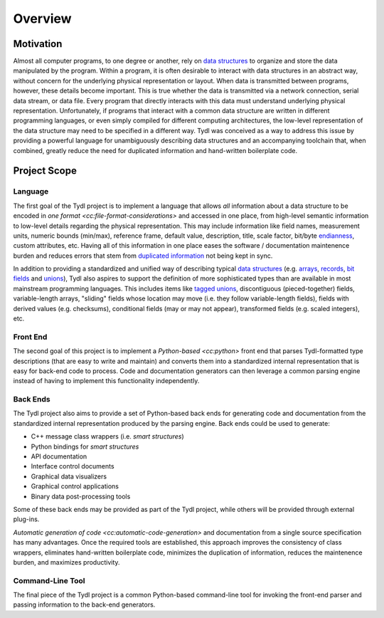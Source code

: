 .. Copyright 2021 Jeffrey A. Webb
   Copyright 2021 NTA, Inc.

========
Overview
========

Motivation
==========

Almost all computer programs, to one degree or another, rely on `data
structures`_ to organize and store the data manipulated by the program.
Within a program, it is often desirable to interact with data structures in
an abstract way, without concern for the underlying physical representation
or layout.  When data is transmitted between programs, however, these details
become important.  This is true whether the data is transmitted via a network
connection, serial data stream, or data file.  Every program that directly
interacts with this data must understand underlying physical representation.
Unfortunately, if programs that interact with a common data structure are
written in different programming languages, or even simply compiled for
different computing architectures, the low-level representation of the data
structure may need to be specified in a different way.  Tydl was conceived as
a way to address this issue by providing a powerful language for
unambiguously describing data structures and an accompanying toolchain that,
when combined, greatly reduce the need for duplicated information and
hand-written boilerplate code.

Project Scope
=============

Language
--------

The first goal of the Tydl project is to implement a language that allows
*all* information about a data structure to be encoded in `one format
<cc:file-format-considerations>` and accessed in one place, from high-level
semantic information to low-level details regarding the physical
representation.  This may include information like field names, measurement
units, numeric bounds (min/max), reference frame, default value, description,
title, scale factor, bit/byte `endianness`_, custom attributes, etc.  Having
all of this information in one place eases the software / documentation
maintenence burden and reduces errors that stem from `duplicated
information`_ not being kept in sync.

In addition to providing a standardized and unified way of describing typical
`data structures`_ (e.g. `arrays`_, `records`_, `bit fields`_ and `unions`_),
Tydl also aspires to support the definition of more sophisticated types than
are available in most mainstream programming languages.  This includes items
like `tagged unions`_, discontiguous (pieced-together) fields,
variable-length arrays, "sliding" fields whose location may move (i.e. they
follow variable-length fields), fields with derived values (e.g. checksums),
conditional fields (may or may not appear), transformed fields (e.g. scaled
integers), etc.

Front End
---------

The second goal of this project is to implement a `Python-based <cc:python>`
front end that parses Tydl-formatted type descriptions (that are easy to
write and maintain) and converts them into a standardized internal
representation that is easy for back-end code to process.  Code and
documentation generators can then leverage a common parsing engine instead of
having to implement this functionality independently.

Back Ends
---------

The Tydl project also aims to provide a set of Python-based back ends for
generating code and documentation from the standardized internal
representation produced by the parsing engine.  Back ends could be used to
generate:

- C++ message class wrappers (i.e. *smart structures*)
- Python bindings for *smart structures*
- API documentation
- Interface control documents
- Graphical data visualizers
- Graphical control applications
- Binary data post-processing tools

Some of these back ends may be provided as part of the Tydl project, while
others will be provided through external plug-ins.

`Automatic generation of code <cc:automatic-code-generation>` and
documentation from a single source specification has many advantages.  Once
the required tools are established, this approach improves the consistency of
class wrappers, eliminates hand-written boilerplate code, minimizes the
duplication of information, reduces the maintenence burden, and maximizes
productivity.

Command-Line Tool
-----------------

The final piece of the Tydl project is a common Python-based command-line
tool for invoking the front-end parser and passing information to the
back-end generators.

.. _endianness:
     https://en.wikipedia.org/wiki/Endianness

.. _duplicated information:
     https://en.wikipedia.org/wiki/Don%27t_repeat_yourself
     
.. _data structures:
     https://en.wikipedia.org/wiki/Data_structure

.. _arrays:
     https://en.wikipedia.org/wiki/Array_data_structure

.. _records:
    https://en.wikipedia.org/wiki/Record_(computer_science)

.. _bit fields:
    https://en.wikipedia.org/wiki/Bit_field

.. _unions:
    https://en.wikipedia.org/wiki/Union_type

.. _tagged unions:
    https://en.wikipedia.org/wiki/Tagged_union
